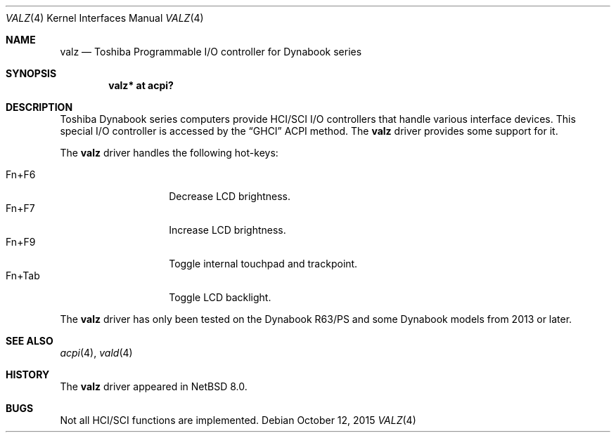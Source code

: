 .\" $NetBSD: valz.4,v 1.2 2015/10/14 08:32:24 wiz Exp $
.\"
.\" Copyright (c) 2004 The NetBSD Foundation, Inc.
.\" All rights reserved.
.\"
.\" Redistribution and use in source and binary forms, with or without
.\" modification, are permitted provided that the following conditions
.\" are met:
.\" 1. Redistributions of source code must retain the above copyright
.\"    notice, this list of conditions and the following disclaimer.
.\" 2. Redistributions in binary form must reproduce the above copyright
.\"    notice, this list of conditions and the following disclaimer in the
.\"    documentation and/or other materials provided with the distribution.
.\"
.\" THIS SOFTWARE IS PROVIDED BY THE NETBSD FOUNDATION, INC. AND CONTRIBUTORS
.\" ``AS IS'' AND ANY EXPRESS OR IMPLIED WARRANTIES, INCLUDING, BUT NOT LIMITED
.\" TO, THE IMPLIED WARRANTIES OF MERCHANTABILITY AND FITNESS FOR A PARTICULAR
.\" PURPOSE ARE DISCLAIMED.  IN NO EVENT SHALL THE FOUNDATION OR CONTRIBUTORS
.\" BE LIABLE FOR ANY DIRECT, INDIRECT, INCIDENTAL, SPECIAL, EXEMPLARY, OR
.\" CONSEQUENTIAL DAMAGES (INCLUDING, BUT NOT LIMITED TO, PROCUREMENT OF
.\" SUBSTITUTE GOODS OR SERVICES; LOSS OF USE, DATA, OR PROFITS; OR BUSINESS
.\" INTERRUPTION) HOWEVER CAUSED AND ON ANY THEORY OF LIABILITY, WHETHER IN
.\" CONTRACT, STRICT LIABILITY, OR TORT (INCLUDING NEGLIGENCE OR OTHERWISE)
.\" ARISING IN ANY WAY OUT OF THE USE OF THIS SOFTWARE, EVEN IF ADVISED OF THE
.\" POSSIBILITY OF SUCH DAMAGE.
.\"
.Dd October 12, 2015
.Dt VALZ 4
.Os
.Sh NAME
.Nm valz
.Nd Toshiba Programmable I/O controller for Dynabook series
.Sh SYNOPSIS
.Cd "valz* at acpi?"
.Sh DESCRIPTION
Toshiba Dynabook series computers provide HCI/SCI I/O controllers
that handle various interface devices.
This special I/O controller is accessed by the
.Dq GHCI
ACPI method.
The
.Nm
driver provides some support for it.
.Pp
The
.Nm
driver handles the following hot-keys:
.Pp
.Bl -tag -compact -offset indent -width "Fn+Tab"
.It Fn+F6
Decrease LCD brightness.
.It Fn+F7
Increase LCD brightness.
.It Fn+F9
Toggle internal touchpad and trackpoint.
.It Fn+Tab
Toggle LCD backlight.
.El
.Pp
The
.Nm
driver has only been tested on the Dynabook R63/PS and some Dynabook
models from 2013 or later.
.Sh SEE ALSO
.Xr acpi 4 ,
.Xr vald 4
.Sh HISTORY
The
.Nm
driver appeared in
.Nx 8.0 .
.Sh BUGS
Not all HCI/SCI functions are implemented.

